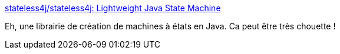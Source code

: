 :jbake-type: post
:jbake-status: published
:jbake-title: stateless4j/stateless4j: Lightweight Java State Machine
:jbake-tags: java,library,open-source,algorithme,_mois_juin,_année_2020
:jbake-date: 2020-06-22
:jbake-depth: ../
:jbake-uri: shaarli/1592830024000.adoc
:jbake-source: https://nicolas-delsaux.hd.free.fr/Shaarli?searchterm=https%3A%2F%2Fgithub.com%2Fstateless4j%2Fstateless4j&searchtags=java+library+open-source+algorithme+_mois_juin+_ann%C3%A9e_2020
:jbake-style: shaarli

https://github.com/stateless4j/stateless4j[stateless4j/stateless4j: Lightweight Java State Machine]

Eh, une librairie de création de machines à états en Java. Ca peut être très chouette !
